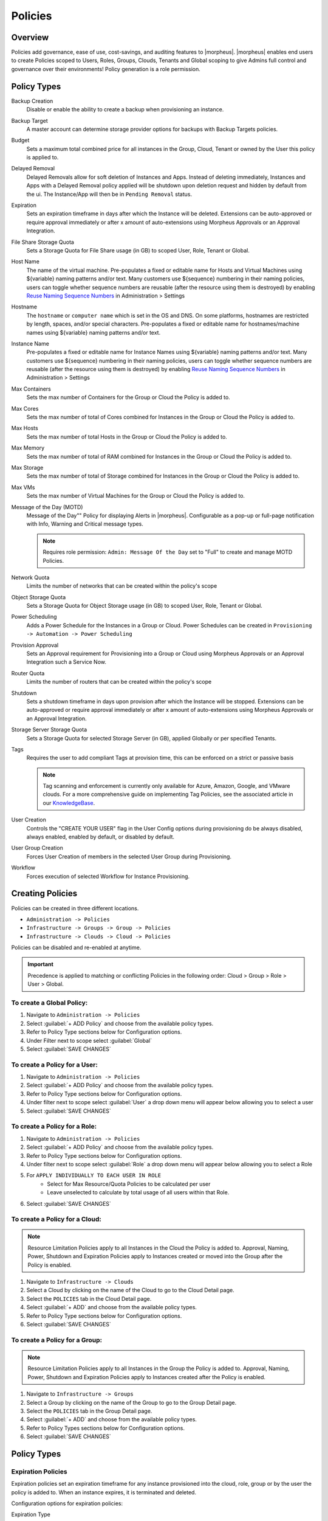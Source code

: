.. _policies:

Policies
========

Overview
--------

Policies add governance, ease of use, cost-savings, and auditing features to |morpheus|.  |morpheus| enables end users to create Policies scoped to Users, Roles, Groups, Clouds, Tenants and Global scoping to give Admins full control and governance over their environments! Policy generation is a role permission.

Policy Types
------------

Backup Creation
  Disable or enable the ability to create a backup when provisioning an instance.
Backup Target
  A master account can determine storage provider options for backups with Backup Targets policies.
Budget
  Sets a maximum total combined price for all instances in the Group, Cloud, Tenant or owned by the User this policy is applied to.
Delayed Removal
  Delayed Removals allow for soft deletion of Instances and Apps. Instead of deleting immediately, Instances and Apps with a Delayed Removal policy applied will be shutdown upon deletion request and hidden by default from the ui. The Instance/App will then be in ``Pending Removal`` status.
Expiration
  Sets an expiration timeframe in days after which the Instance will be deleted. Extensions can be auto-approved or require approval immediately or after x amount of auto-extensions using Morpheus Approvals or an Approval Integration.
File Share Storage Quota
  Sets a Storage Quota for File Share usage (in GB) to scoped User, Role, Tenant or Global.
Host Name
  The name of the virtual machine. Pre-populates a fixed or editable name for Hosts and Virtual Machines using ${variable} naming patterns and/or text. Many customers use ${sequence} numbering in their naming policies, users can toggle whether sequence numbers are reusable (after the resource using them is destroyed) by enabling `Reuse Naming Sequence Numbers <https://docs.morpheusdata.com/en/latest/administration/settings/settings.html#provisioning>`_ in Administration > Settings
Hostname
  The ``hostname`` or ``computer name`` which is set in the OS and DNS. On some platforms, hostnames are restricted by length, spaces, and/or special characters. Pre-populates a fixed or editable name for hostnames/machine names using ${variable} naming patterns and/or text.
Instance Name
  Pre-populates a fixed or editable name for Instance Names using ${variable} naming patterns and/or text. Many customers use ${sequence} numbering in their naming policies, users can toggle whether sequence numbers are reusable (after the resource using them is destroyed) by enabling `Reuse Naming Sequence Numbers <https://docs.morpheusdata.com/en/latest/administration/settings/settings.html#provisioning>`_ in Administration > Settings
Max Containers
  Sets the max number of Containers for the Group or Cloud the Policy is added to.
Max Cores
  Sets the max number of total of Cores combined for Instances in the Group or Cloud the Policy is added to.
Max Hosts
  Sets the max number of total Hosts in the Group or Cloud the Policy is added to.
Max Memory
  Sets the max number of total of RAM combined for Instances in the Group or Cloud the Policy is added to.
Max Storage
  Sets the max number of total of Storage combined for Instances in the Group or Cloud the Policy is added to.
Max VMs
  Sets the max number of Virtual Machines for the Group or Cloud the Policy is added to.
Message of the Day (MOTD)
  Message of the Day"" Policy for displaying Alerts in |morpheus|. Configurable as a pop-up or full-page notification with Info, Warning and Critical message types.

  .. note:: Requires role permission: ``Admin: Message Of the Day`` set to "Full" to create and manage MOTD Policies.

Network Quota
  Limits the number of networks that can be created within the policy's scope
Object Storage Quota
  Sets a Storage Quota for Object Storage usage (in GB) to scoped User, Role, Tenant or Global.
Power Scheduling
  Adds a Power Schedule for the Instances in a Group or Cloud. Power Schedules can be created in ``Provisioning -> Automation -> Power Scheduling``
Provision Approval
  Sets an Approval requirement for Provisioning into a Group or Cloud using Morpheus Approvals or an Approval Integration such a Service Now.
Router Quota
  Limits the number of routers that can be created within the policy's scope
Shutdown
  Sets a shutdown timeframe in days upon provision after which the Instance will be stopped. Extensions can be auto-approved or require approval immediately or after x amount of auto-extensions using Morpheus Approvals or an Approval Integration.
Storage Server Storage Quota
  Sets a Storage Quota for selected Storage Server (in GB), applied Globally or per specified Tenants.
Tags
  Requires the user to add compliant Tags at provision time, this can be enforced on a strict or passive basis

  .. note:: Tag scanning and enforcement is currently only available for Azure, Amazon, Google, and VMware clouds. For a more comprehensive guide on implementing Tag Policies, see the associated article in our `KnowledgeBase <https://support.morpheusdata.com/s/article/How-to-work-with-cloud-tagging-policies?language=en_US>`_.

User Creation
  Controls the "CREATE YOUR USER" flag in the User Config options during provisioning do be always disabled, always enabled, enabled by default, or disabled by default.
User Group Creation
  Forces User Creation of members in the selected User Group during Provisioning.
Workflow
  Forces execution of selected Workflow for Instance Provisioning.


Creating Policies
-----------------

Policies can be created in three different locations.

* ``Administration -> Policies``
* ``Infrastructure -> Groups -> Group -> Policies``
* ``Infrastructure -> Clouds -> Cloud -> Policies``

Policies can be disabled and re-enabled at anytime.

.. IMPORTANT:: Precedence is applied to matching or conflicting Policies in the following order: Cloud > Group > Role > User > Global.

To create a Global Policy:
^^^^^^^^^^^^^^^^^^^^^^^^^^^

#. Navigate to ``Administration -> Policies``
#. Select :guilabel:`+ ADD Policy` and choose from the available policy types.
#. Refer to Policy Type sections below for Configuration options.
#. Under Filter next to scope select :guilabel:`Global`
#. Select :guilabel:`SAVE CHANGES`


To create a Policy for a User:
^^^^^^^^^^^^^^^^^^^^^^^^^^^^^^^

#. Navigate to ``Administration -> Policies``
#. Select :guilabel:`+ ADD Policy` and choose from the available policy types.
#. Refer to Policy Type sections below for Configuration options.
#. Under filter next to scope select :guilabel:`User` a drop down menu will appear below allowing you to select a user
#. Select :guilabel:`SAVE CHANGES`

To create a Policy for a Role:
^^^^^^^^^^^^^^^^^^^^^^^^^^^^^^^

#. Navigate to ``Administration -> Policies``
#. Select :guilabel:`+ ADD Policy` and choose from the available policy types.
#. Refer to Policy Type sections below for Configuration options.
#. Under filter next to scope select :guilabel:`Role` a drop down menu will appear below allowing you to select a Role
#. For ``APPLY INDIVIDUALLY TO EACH USER IN ROLE``
    - Select for Max Resource/Quota Policies to be calculated per user
    - Leave unselected to calculate by total usage of all users within that Role.
#. Select :guilabel:`SAVE CHANGES`

To create a Policy for a Cloud:
^^^^^^^^^^^^^^^^^^^^^^^^^^^^^^^

.. NOTE:: Resource Limitation Policies apply to all Instances in the Cloud the Policy is added to. Approval, Naming, Power, Shutdown and Expiration Policies apply to Instances created or moved into the Group after the Policy is enabled.

#. Navigate to ``Infrastructure -> Clouds``
#. Select a Cloud by clicking on the name of the Cloud to go to the Cloud Detail page.
#. Select the ``POLICIES`` tab in the Cloud Detail page.
#. Select :guilabel:`+ ADD` and choose from the available policy types.
#. Refer to Policy Type sections below for Configuration options.
#. Select :guilabel:`SAVE CHANGES`

To create a Policy for a Group:
^^^^^^^^^^^^^^^^^^^^^^^^^^^^^^^

.. NOTE:: Resource Limitation Policies apply to all Instances in the Group the Policy is added to. Approval, Naming, Power, Shutdown and Expiration Policies apply to Instances created after the Policy is enabled.

#. Navigate to ``Infrastructure -> Groups``
#. Select a Group by clicking on the name of the Group to go to the Group Detail page.
#. Select the ``POLICIES`` tab in the Group Detail page.
#. Select :guilabel:`+ ADD` and choose from the available policy types.
#. Refer to Policy Types sections below for Configuration options.
#. Select :guilabel:`SAVE CHANGES`

Policy Types
------------

Expiration Policies
^^^^^^^^^^^^^^^^^^^

Expiration policies set an expiration timeframe for any instance provisioned into the cloud, role, group or by the user the policy is added to. When an instance expires, it is terminated and deleted.

Configuration options for expiration policies:

Expiration Type
  * User Configurable- expiration timeframe is editable during provisioning
  * Fixed Expiration- user cannot change expiration timeframe

Expiration Days
  Configures the number of days the instance is allowed to exist before being removed.
Renewal Days
  If the instance is renewed, this is the number of days by which the expiration date is increased.
Notification Days
  This allows an email notice to be sent out X days before the instance is set to expire.
Notification Message
  Customizable message for notification emails. The default message is ``Instance ${instance?.name} is set to expire on ${instance?.expireDate}``
Auto Approve Extensions
  Enable this to auto-approve extension requests, bypassing approval workflows.

Instances with expirations show the time until expiration in the instance detail pane. Instances with active expiration policies can be extended by selecting the EXTEND NOW button in the instance detail pane. The extension length is set in the policy by the RENEWAL DAYS field.

Expirations can also be added to any instance during provisioning by entering the number of days in the EXPIRATION DAYS field in the Lifecycle section of the automation section of the provisioning wizard. Expiration can be added to any instance even if no policies have been created.

.. NOTE:: Expiration and Shutdown Policies will be enforced on Instances created when converting a discovered host to managed.

Instance and Host Names
^^^^^^^^^^^^^^^^^^^^^^^

Naming Policies will populate a fixed or editable name for instances, hosts and hostnames. The Name Pattern field uses ${variable} string interpolation.

NAMING TYPE
  User Configurable
    Naming pattern will pre-populate during provisioning but can be edited by the user.
  Fixed Name
    Naming pattern will pre-populate during provisioning and cannot be changed.

NAME PATTERN
  The Name Pattern field uses Static text and/or ``${variable}`` string interpolation, such as ``morpheus${cloudCode}${type}${sequence+3000}``

  An example Instance Name Policy using a naming pattern with User Initials, Cloud Code, Instance Type, and a sequential number starting at 3000 is ``${userInitials}-${cloudCode}-${type}-${sequence+3000}``, resulting in an Instance Name of **md-vmwd3-centos-3001** for the first instance, followed by **md-vmwd3-centos-3002** and so on.

  Commonly used variables for naming patterns include:

  .. code-block:: bash

    ${groupName}
    ${groupCode}
    ${cloudName}
    ${cloudCode}
    ${type}
    ${accountId}
    ${account}
    ${accountType}
    ${platform}
    ${platform == 'windows' ? 'w':'l'} # results in `w` for Windows platforms and `l` for Linux Platforms
    ${userId}
    ${username}
    ${userInitials}
    ${provisionType}
    ${instance.instanceContext} # Environment Code
    ${sequence} # results in 1
    ${sequence+100} # results in 101
    ${sequence.toString().padLeft(5,'0')} #results in 00001

  Cloud codes and Group codes are fields found in their respective configuration panes.

AUTO RESOLVE CONFLICTS
  |morpheus| will automatically resolve naming conflicts by appending a sequential -number to the name when enabled.

Shutdown Policies
^^^^^^^^^^^^^^^^^

Shutdown policies dictate the number of days an instance is allowed to run before it is shut down. Shutdown is consistent across cloud types i.e.: in VMware, a VM is powered off. In AWS, an instance is stopped. Etc.

Configuration options for shutdown policies:

Shutdown Type
  User Configurable
    Shutdown timeframe is editable during provisioning.
  Fixed Expiration
    User cannot change shutdown timeframe during provisioning.
Expiration Days
  Configures the number of days the instance is allowed to exist before being shut down.
Renewal Days
  If the instance is renewed, this is the number of days by which the shutdown date is increased.
Notification Days
  This allows an email notice to be sent out X days before the instance is set to shut down.
Notification Message
  Customizable message for notification email.
Auto Approve Extensions
  Enable this to auto-approve extension requests, bypassing approval workflows.

.. NOTE:: Expiration and Shutdown Policies will be enforced on Instances created when converting a discovered host to managed.

Provision Approval
^^^^^^^^^^^^^^^^^^

|morpheus| Provision Approvals enable an approval workflow via internal |morpheus| approval or via ServiceNow workflow. If a ServiceNow integration is present, the ServiceNow option is enabled. The Approval workflow to be selected is dynamically created by querying the ServiceNow Workflow table in the integrated ServiceNow instance.

This ServiceNow approval integration enables users to use the |morpheus| Self-Service provisioning portal to provision new instances and still respect the required ServiceNow business approval workflow.

Power Schedules
^^^^^^^^^^^^^^^

Power Schedules set daily times to shutdown and startup instances. Power schedule can be created and managed in ``Provisioning -> Automation -> Power Scheduling``

.. NOTE:: Power Schedule Policies will apply to Instances created in a Group or Cloud after the Policy is enabled, and will not apply to pre-existing Instances.

Configuration options for Power Schedule Policies:

DESCRIPTION
  Add details about your Policy for reference in the Policies tab.
Enabled
  Policies can be edited and disabled or enabled at any time. Disabling a Power Schedule Policy will prevent the Power Schedule from running on the Groups Instances until re-enabled.
ENFORCEMENT TYPE
  * User Configurable: Power Schedule choice is editable by User during provisioning.
  * Fixed Schedule: User cannot change Power Schedule setting during provisioning.
POWER SCHEDULE
  Select Power Schedule to use in the Policy. Power schedule can be added in ``Provisioning -> Automation -> Power Scheduling``
TENANTS
  Leave blank for the Policy to apply to all Tenants, or search for and select Tenants to enforce the Policy on specific Tenants.

Max Resources
^^^^^^^^^^^^^

Max Resource policies allow setting quotas for Clouds, Groups, Roles or Users for maximum amount of Memory, Storage, Cores, Hosts, VM's, or Containers that can be created in the Cloud, Group, Role or by the User the Policy is assigned to.

Configuration options for Max Resources Policies:

Max Containers
    Sets the maximum combined total of Containers in Instances per Policy Scope.
Max Cores
    Sets the maximum combined total of Cores in Instances per Policy Scope.
Max Hosts
    Sets the maximum total of Hosts per Policy Scope.
Max Memory
    Sets the maximum combined total of RAM (capacity) for Instances per Policy Scope.
Max Storage
    Sets the maximum combined total of Storage (capacity) for Instances per Policy Scope.
Max VMs
    Sets the maximum total of managed Virtual Machines per Policy Scope.
TENANTS
    Leave blank for the Policy to apply to all Tenants, or search for and select Tenants to enforce the Policy on specific Tenants.

User Creation
^^^^^^^^^^^^^

The User Creation policy controls the "CREATE YOUR USER" flag in the User Config options during provisioning do be always disabled, always enabled, enabled by default, or disabled by default.

Configuration options for User Creation Policies:

TYPE
  User Creation
DESCRIPTION
  Description to identify the policy config
Enabled
  Policies enforcement can be disabled or enabled at any time.
ENFORCEMENT TYPE
  * User Configurable: User Creation choice is editable by User during provisioning.
  * Fixed: User cannot change User Creation setting during provisioning.
CREATE USER
  Check to allow or force user creation. Uncheck to disable by default or force no user creation.
TENANTS
  Leave blank for the Policy to apply to all Tenants, or search for and select Tenants to enforce the Policy on specific Tenants.
